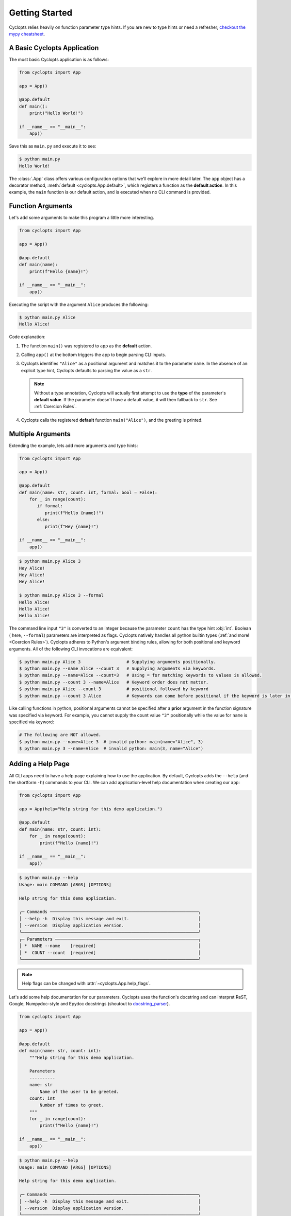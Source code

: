 .. _Getting Started:

===============
Getting Started
===============

Cyclopts relies heavily on function parameter type hints.
If you are new to type hints or need a refresher, `checkout the mypy cheatsheet`_.

----------------------------
A Basic Cyclopts Application
----------------------------

The most basic Cyclopts application is as follows:

.. code-block:: python

   from cyclopts import App

   app = App()

   @app.default
   def main():
       print("Hello World!")

   if __name__ == "__main__":
       app()

Save this as ``main.py`` and execute it to see:

.. code-block:: console

   $ python main.py
   Hello World!


The :class:`.App` class offers various configuration options that we'll explore in more detail later.
The ``app`` object has a decorator method, :meth:`default <cyclopts.App.default>`, which registers a function as the **default action**.
In this example, the ``main`` function is our default action, and is executed when no CLI command is provided.

------------------
Function Arguments
------------------
Let's add some arguments to make this program a little more interesting.

.. code-block:: python

   from cyclopts import App

   app = App()

   @app.default
   def main(name):
       print(f"Hello {name}!")

   if __name__ == "__main__":
       app()

Executing the script with the argument ``Alice`` produces the following:

.. code-block:: console

   $ python main.py Alice
   Hello Alice!

Code explanation:

1. The function ``main()`` was registered to ``app`` as the **default** action.

2. Calling ``app()`` at the bottom triggers the app to begin parsing CLI inputs.

3. Cyclopts identifies ``"Alice"`` as a positional argument and matches it to the parameter ``name``.
   In the absence of an explicit type hint, Cyclopts defaults to parsing the value as a ``str``.

   .. note::
      Without a type annotation, Cyclopts will actually first attempt to use the **type** of
      the parameter's **default value**. If the parameter doesn't have a default value, it will
      then fallback to ``str``. See :ref:`Coercion Rules`.


4. Cyclopts calls the registered **default** function ``main("Alice")``, and the greeting is printed.


------------------
Multiple Arguments
------------------
Extending the example, lets add more arguments and type hints:

.. code-block:: python

   from cyclopts import App

   app = App()

   @app.default
   def main(name: str, count: int, formal: bool = False):
       for _ in range(count):
          if formal:
             print(f"Hello {name}!")
          else:
             print(f"Hey {name}!")

   if __name__ == "__main__":
       app()

.. code-block:: console

   $ python main.py Alice 3
   Hey Alice!
   Hey Alice!
   Hey Alice!

   $ python main.py Alice 3 --formal
   Hello Alice!
   Hello Alice!
   Hello Alice!


The command line input ``"3"`` is converted to an integer because the parameter ``count`` has the type hint :obj:`int`.
Boolean ( here, ``--formal``) parameters are interpreted as flags.
Cyclopts natively handles all python builtin types (:ref:`and more! <Coercion Rules>`).
Cyclopts adheres to Python's argument binding rules, allowing for both positional and keyword arguments.
All of the following CLI invocations are equivalent:

.. code-block:: console

   $ python main.py Alice 3                  # Supplying arguments positionally.
   $ python main.py --name Alice --count 3   # Supplying arguments via keywords.
   $ python main.py --name=Alice --count=3   # Using = for matching keywords to values is allowed.
   $ python main.py --count 3 --name=Alice   # Keyword order does not matter.
   $ python main.py Alice --count 3          # positional followed by keyword
   $ python main.py --count 3 Alice          # Keywords can come before positional if the keyword is later in the function signature.

Like calling functions in python, positional arguments cannot be specified after a **prior** argument in the function signature was specified via keyword.
For example, you cannot supply the count value ``"3"`` positionally while the value for ``name`` is specified via keyword:

.. code-block:: bash

   # The following are NOT allowed.
   $ python main.py --name=Alice 3  # invalid python: main(name="Alice", 3)
   $ python main.py 3 --name=Alice  # invalid python: main(3, name="Alice")

------------------
Adding a Help Page
------------------
All CLI apps need to have a help page explaining how to use the application.
By default, Cyclopts adds the ``--help`` (and the shortform ``-h``) commands to your CLI.
We can add application-level help documentation when creating our ``app``:

.. code-block:: python

   from cyclopts import App

   app = App(help="Help string for this demo application.")

   @app.default
   def main(name: str, count: int):
       for _ in range(count):
           print(f"Hello {name}!")

   if __name__ == "__main__":
       app()

.. code-block:: console

   $ python main.py --help
   Usage: main COMMAND [ARGS] [OPTIONS]

   Help string for this demo application.

   ╭─ Commands ──────────────────────────────────────────────────────────╮
   │ --help -h  Display this message and exit.                           │
   │ --version  Display application version.                             │
   ╰─────────────────────────────────────────────────────────────────────╯
   ╭─ Parameters ────────────────────────────────────────────────────────╮
   │ *  NAME --name    [required]                                        │
   │ *  COUNT --count  [required]                                        │
   ╰─────────────────────────────────────────────────────────────────────╯

.. note::
   Help flags can be changed with :attr:`~cyclopts.App.help_flags`.

Let's add some help documentation for our parameters.
Cyclopts uses the function's docstring and can interpret ReST, Google, Numpydoc-style and Epydoc docstrings (shoutout to `docstring_parser <https://github.com/rr-/docstring_parser>`_).

.. code-block:: python

   from cyclopts import App

   app = App()

   @app.default
   def main(name: str, count: int):
       """Help string for this demo application.

       Parameters
       ----------
       name: str
           Name of the user to be greeted.
       count: int
           Number of times to greet.
       """
       for _ in range(count):
           print(f"Hello {name}!")

   if __name__ == "__main__":
       app()

.. code-block:: console

   $ python main.py --help
   Usage: main COMMAND [ARGS] [OPTIONS]

   Help string for this demo application.

   ╭─ Commands ──────────────────────────────────────────────────────────╮
   │ --help -h  Display this message and exit.                           │
   │ --version  Display application version.                             │
   ╰─────────────────────────────────────────────────────────────────────╯
   ╭─ Parameters ────────────────────────────────────────────────────────╮
   │ *  NAME --name    Name of the user to be greeted. [required]        │
   │ *  COUNT --count  Number of times to greet. [required]              │
   ╰─────────────────────────────────────────────────────────────────────╯

.. note::
   If :attr:`.App.help` is not explicitly set, Cyclopts will fallback to the first line
   (short description) of the registered ``@app.default`` function's docstring.

---
Run
---
An alternative, terser API is available for simple applications with a single command.
The :func:`.run` function takes in a single callable (usually a function) and runs it
as a Cyclopts application.

.. code-block:: python

   import cyclopts

   def main(name: str, count: int):
       for _ in range(count):
           print(f"Hello {name}!")

   if __name__ == "__main__":
       cyclopts.run(main)

The :func:`.run` function is intentionally simple. If greater control is required, then use the
conventional :class:`.App` interface.

.. _checkout the mypy cheatsheet: https://mypy.readthedocs.io/en/latest/cheat_sheet_py3.html
